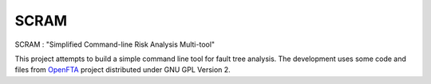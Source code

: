 ###########
SCRAM
###########

SCRAM : "Simplified Command-line Risk Analysis Multi-tool"

This project attempts to build a simple command line tool for fault
tree analysis. The development uses some code and files from `OpenFTA`_ project
distributed under GNU GPL Version 2.


.. _`OpenFTA`: http://github.com/openfta/openfta
